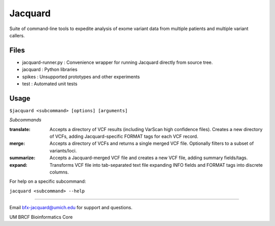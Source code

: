========
Jacquard
========
Suite of command-line tools to expedite analysis of exome variant data from multiple patients and multiple variant callers.

.. image:: https://travis-ci.org/umich-brcf-bioinf/Jacquard.svg?branch=develop
    :target: https://travis-ci.org/umich-brcf-bioinf/Jacquard
    :alt: Build Status

.. image:: https://coveralls.io/repos/umich-brcf-bioinf/Jacquard/badge.png?branch=develop
    :target: https://coveralls.io/r/umich-brcf-bioinf/Jacquard?branch=develop
    :alt: Coverage Status

.. image:: https://pypip.in/license/jacquard/badge.png
    :target: https://pypi.python.org/pypi/jacquard/
    :alt: License

.. image:: http://img.shields.io/pypi/v/colour.svg?style=flat
   :target: https://pypi.python.org/pypi/jacquard/
   :alt: Latest PyPI version

.. image:: https://pypip.in/d/jacquard/badge.png
    :alt: Downloads Counter

Files
=====
- jacquard-runner.py : Convenience wrapper for running Jacquard directly from source tree.
- jacquard : Python libraries
- spikes : Unsupported prototypes and other experiments
- test : Automated unit tests

Usage
=====
``$jacquard <subcommand> [options] [arguments]``

*Subcommands*

:translate:
   Accepts a directory of VCF results (including VarScan high confidence 
   files). Creates a new directory of VCFs, adding Jacquard-specific FORMAT 
   tags for each VCF record.
:merge:
   Accepts a directory of VCFs and returns a single merged VCF file.
   Optionally filters to a subset of variants/loci.
:summarize:
   Accepts a Jacquard-merged VCF file and creates a new VCF file, adding 
   summary fields/tags.
:expand:
   Transforms VCF file into tab-separated text file expanding INFO fields and 
   FORMAT tags into discrete columns.

For help on a specific subcommand:

``jacquard <subcommand> --help``


====


Email bfx-jacquard@umich.edu for support and questions.

UM BRCF Bioinformatics Core


